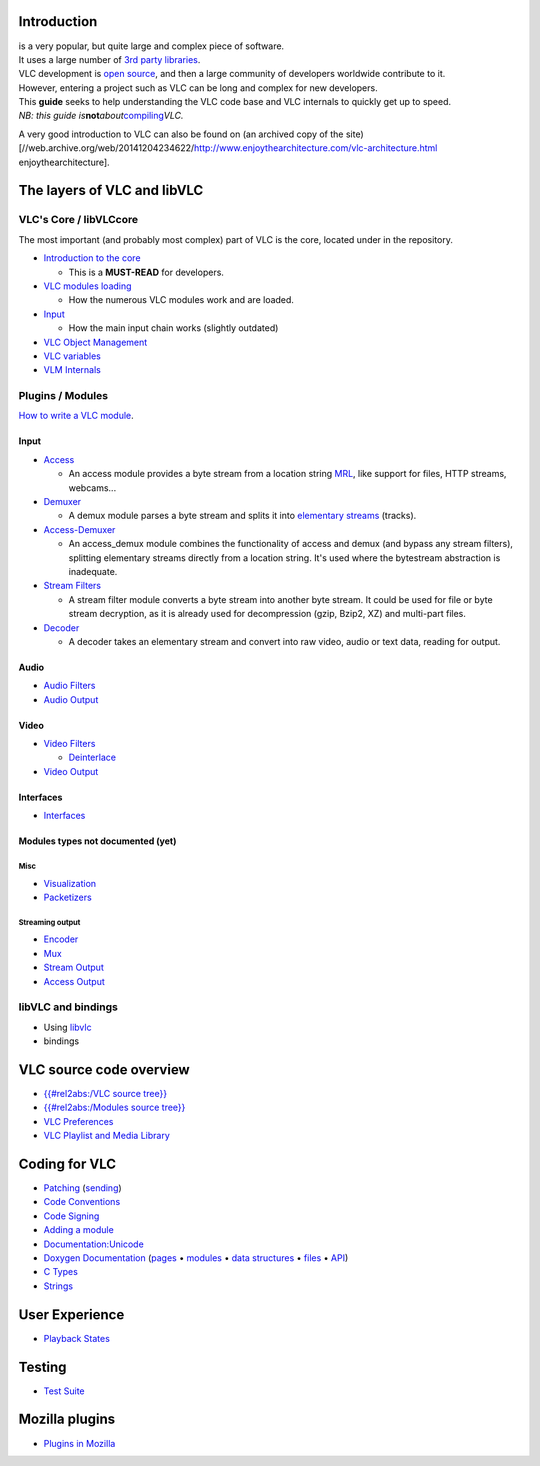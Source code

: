 Introduction
------------

.. raw:: mediawiki

   {{VLC}}

| is a very popular, but quite large and complex piece of software.
| It uses a large number of `3rd party libraries <Contrib_Status>`__.

| VLC development is `open source <open_source>`__, and then a large community of developers worldwide contribute to it.
| However, entering a project such as VLC can be long and complex for new developers.

| This **guide** seeks to help understanding the VLC code base and VLC internals to quickly get up to speed.
| *NB: this guide is*\ **not**\ *about*\ `compiling <compiling>`__\ *VLC.*

A very good introduction to VLC can also be found on (an archived copy of the site) [//web.archive.org/web/20141204234622/http://www.enjoythearchitecture.com/vlc-architecture.html enjoythearchitecture].

The layers of VLC and libVLC
----------------------------

VLC's Core / libVLCcore
~~~~~~~~~~~~~~~~~~~~~~~

The most important (and probably most complex) part of VLC is the core, located under in the repository.

-  `Introduction to the core <{{#rel2abs:/Core}}>`__

   -  This is a **MUST-READ** for developers.

-  `VLC modules loading <Documentation:VLC_Modules_Loading>`__

   -  How the numerous VLC modules work and are loaded.

-  `Input <{{#rel2abs:/Input}}>`__

   -  How the main input chain works (slightly outdated)

-  `VLC Object Management <{{#rel2abs:/Object_Management}}>`__
-  `VLC variables <{{#rel2abs:/Variables}}>`__
-  `VLM Internals <{{#rel2abs:/VLM_Internals}}>`__

Plugins / Modules
~~~~~~~~~~~~~~~~~

`How to write a VLC module <{{#rel2abs:/How_To_Write_a_Module}}>`__.

Input
^^^^^

-  `Access <{{#rel2abs:/Access}}>`__

   -  An access module provides a byte stream from a location string `MRL <MRL>`__, like support for files, HTTP streams, webcams...

-  `Demuxer <{{#rel2abs:/Demux}}>`__

   -  A demux module parses a byte stream and splits it into `elementary streams <elementary_stream>`__ (tracks).

-  `Access-Demuxer <{{#rel2abs:/Access_Demux}}>`__

   -  An access_demux module combines the functionality of access and demux (and bypass any stream filters), splitting elementary streams directly from a location string. It's used where the bytestream abstraction is inadequate.

-  `Stream Filters <{{#rel2abs:/Stream_Filters}}>`__

   -  A stream filter module converts a byte stream into another byte stream. It could be used for file or byte stream decryption, as it is already used for decompression (gzip, Bzip2, XZ) and multi-part files.

-  `Decoder <{{#rel2abs:/Decoder}}>`__

   -  A decoder takes an elementary stream and convert into raw video, audio or text data, reading for output.

Audio
^^^^^

-  `Audio Filters <{{#rel2abs:/Audio_Filters}}>`__
-  `Audio Output <{{#rel2abs:/Audio_Output}}>`__

Video
^^^^^

-  `Video Filters <{{#rel2abs:/Video_Filters}}>`__

   -  `Deinterlace <{{#rel2abs:/Video_Filters/Deinterlace}}>`__

-  `Video Output <{{#rel2abs:/Video_Output}}>`__

Interfaces
^^^^^^^^^^

-  `Interfaces <{{#rel2abs:/Interfaces}}>`__

Modules types not documented (yet)
^^^^^^^^^^^^^^^^^^^^^^^^^^^^^^^^^^

Misc
''''

-  `Visualization <{{#rel2abs:/Visualization}}>`__
-  `Packetizers <{{#rel2abs:/Packetizers}}>`__

Streaming output
''''''''''''''''

-  `Encoder <{{#rel2abs:/Encoder}}>`__
-  `Mux <{{#rel2abs:/Mux}}>`__
-  `Stream Output <{{#rel2abs:/Stream_Output}}>`__
-  `Access Output <{{#rel2abs:/Access_Output}}>`__

libVLC and bindings
~~~~~~~~~~~~~~~~~~~

-  Using `libvlc <{{#rel2abs:/libvlc}}>`__
-  bindings

VLC source code overview
------------------------

-  `{{#rel2abs:/VLC source tree}} <{{#rel2abs:/VLC_source_tree}}>`__
-  `{{#rel2abs:/Modules source tree}} <{{#rel2abs:/Modules_source_tree}}>`__
-  `VLC Preferences <{{#rel2abs:/Preferences}}>`__
-  `VLC Playlist and Media Library <{{#rel2abs:/Playlist}}>`__

Coding for VLC
--------------

-  `Patching <Patch>`__ (`sending <Sending_Patches>`__)
-  `Code Conventions <Code_Conventions>`__
-  `Code Signing <Code_Signing>`__
-  `Adding a module <{{#rel2abs:/How_To_Write_a_Module}}>`__
-  `Documentation:Unicode <Documentation:Unicode>`__
-  `Doxygen Documentation <https://www.videolan.org/developers/vlc/doc/doxygen/html/index.html>`__ (`pages <https://www.videolan.org/developers/vlc/doc/doxygen/html/pages.html>`__ • `modules <https://www.videolan.org/developers/vlc/doc/doxygen/html/modules.html>`__ • `data structures <https://www.videolan.org/developers/vlc/doc/doxygen/html/annotated.html>`__ • `files <https://www.videolan.org/developers/vlc/doc/doxygen/html/files.html>`__ • `API <https://www.videolan.org/developers/vlc/doc/doxygen/html/group__vlc.html>`__)
-  `C Types <C_Types>`__
-  `Strings <Strings>`__

User Experience
---------------

-  `Playback States <Playback_States>`__

Testing
-------

-  `Test Suite <Test_Suite>`__

Mozilla plugins
---------------

-  `Plugins in Mozilla <Plugins/Mozilla>`__

.. raw:: mediawiki

   {{Hacker_Guide}}
